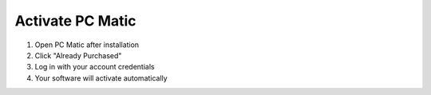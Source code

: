 Activate PC Matic
==================

1. Open PC Matic after installation
2. Click "Already Purchased"
3. Log in with your account credentials
4. Your software will activate automatically
